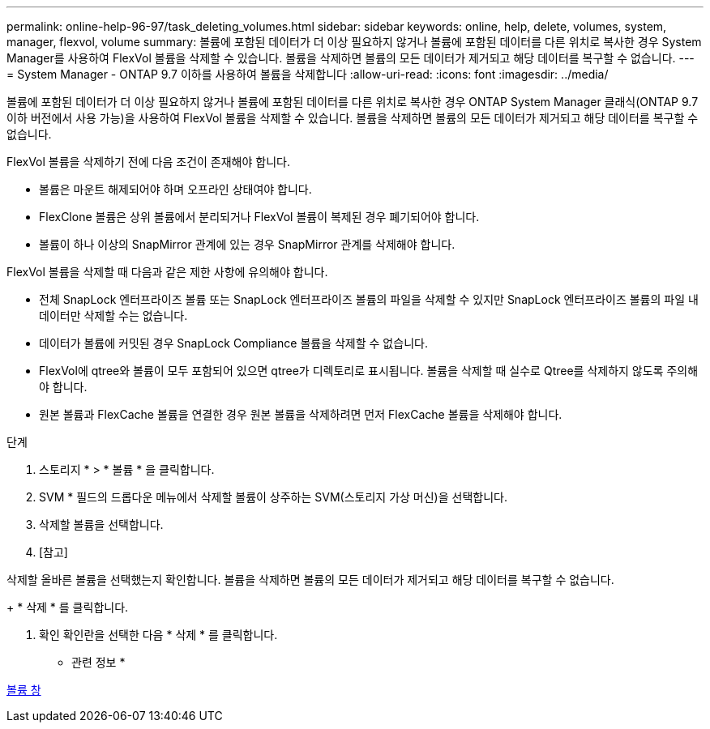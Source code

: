 ---
permalink: online-help-96-97/task_deleting_volumes.html 
sidebar: sidebar 
keywords: online, help, delete, volumes, system, manager, flexvol, volume 
summary: 볼륨에 포함된 데이터가 더 이상 필요하지 않거나 볼륨에 포함된 데이터를 다른 위치로 복사한 경우 System Manager를 사용하여 FlexVol 볼륨을 삭제할 수 있습니다. 볼륨을 삭제하면 볼륨의 모든 데이터가 제거되고 해당 데이터를 복구할 수 없습니다. 
---
= System Manager - ONTAP 9.7 이하를 사용하여 볼륨을 삭제합니다
:allow-uri-read: 
:icons: font
:imagesdir: ../media/


[role="lead"]
볼륨에 포함된 데이터가 더 이상 필요하지 않거나 볼륨에 포함된 데이터를 다른 위치로 복사한 경우 ONTAP System Manager 클래식(ONTAP 9.7 이하 버전에서 사용 가능)을 사용하여 FlexVol 볼륨을 삭제할 수 있습니다. 볼륨을 삭제하면 볼륨의 모든 데이터가 제거되고 해당 데이터를 복구할 수 없습니다.

FlexVol 볼륨을 삭제하기 전에 다음 조건이 존재해야 합니다.

* 볼륨은 마운트 해제되어야 하며 오프라인 상태여야 합니다.
* FlexClone 볼륨은 상위 볼륨에서 분리되거나 FlexVol 볼륨이 복제된 경우 폐기되어야 합니다.
* 볼륨이 하나 이상의 SnapMirror 관계에 있는 경우 SnapMirror 관계를 삭제해야 합니다.


FlexVol 볼륨을 삭제할 때 다음과 같은 제한 사항에 유의해야 합니다.

* 전체 SnapLock 엔터프라이즈 볼륨 또는 SnapLock 엔터프라이즈 볼륨의 파일을 삭제할 수 있지만 SnapLock 엔터프라이즈 볼륨의 파일 내 데이터만 삭제할 수는 없습니다.
* 데이터가 볼륨에 커밋된 경우 SnapLock Compliance 볼륨을 삭제할 수 없습니다.
* FlexVol에 qtree와 볼륨이 모두 포함되어 있으면 qtree가 디렉토리로 표시됩니다. 볼륨을 삭제할 때 실수로 Qtree를 삭제하지 않도록 주의해야 합니다.
* 원본 볼륨과 FlexCache 볼륨을 연결한 경우 원본 볼륨을 삭제하려면 먼저 FlexCache 볼륨을 삭제해야 합니다.


.단계
. 스토리지 * > * 볼륨 * 을 클릭합니다.
. SVM * 필드의 드롭다운 메뉴에서 삭제할 볼륨이 상주하는 SVM(스토리지 가상 머신)을 선택합니다.
. 삭제할 볼륨을 선택합니다.
. [참고]


====
삭제할 올바른 볼륨을 선택했는지 확인합니다. 볼륨을 삭제하면 볼륨의 모든 데이터가 제거되고 해당 데이터를 복구할 수 없습니다.

====
+ * 삭제 * 를 클릭합니다.

. 확인 확인란을 선택한 다음 * 삭제 * 를 클릭합니다.


* 관련 정보 *

xref:reference_volumes_window.adoc[볼륨 창]
